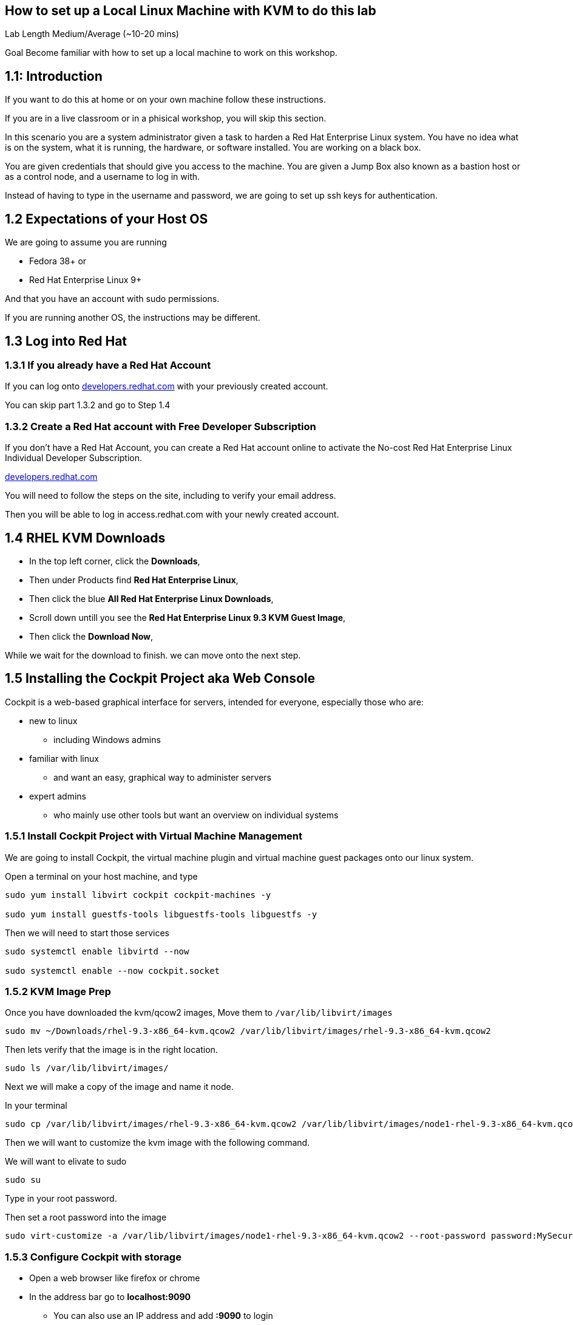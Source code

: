 == How to set up a Local Linux Machine with KVM to do this lab


Lab Length
Medium/Average (~10-20 mins)

Goal
Become familiar with how to set up a local machine to work on this workshop.

== 1.1: Introduction

If you want to do this at home or on your own machine follow these instructions.

If you are in a live classroom or in a phisical workshop, you will skip this section.

In this scenario you are a system administrator given a task to harden a Red Hat Enterprise Linux system. 
You have no idea what is on the system, what it is running, the hardware, or software installed. 
You are working on a black box.

You are given credentials that should give you access to the machine. 
You are given a Jump Box also known as a bastion host or as a control node, and a username to log in with. 

Instead of having to type in the username and password, 
we are going to set up ssh keys for authentication.


== 1.2 Expectations of your Host OS

We are going to assume you are running

* Fedora 38+ or
* Red Hat Enterprise Linux 9+

And that you have an account with sudo permissions.

If you are running another OS, the instructions may be different.

== 1.3 Log into Red Hat 

=== 1.3.1 If you already have a Red Hat Account

If you can log onto https://developers.redhat.com/about[developers.redhat.com] with your previously created account.
 
You can skip part 1.3.2 and go to Step 1.4

=== 1.3.2 Create a Red Hat account with Free Developer Subscription

If you don't have a Red Hat Account, you can create a Red Hat account online to activate the No-cost Red Hat Enterprise Linux Individual Developer Subscription.

https://developers.redhat.com/about[developers.redhat.com]

You will need to follow the steps on the site, including to verify your email address.

Then you will be able to log in access.redhat.com with your newly created account.

== 1.4 RHEL KVM Downloads

* In the top left corner, click the **Downloads**,
* Then under Products find **Red Hat Enterprise Linux**,
* Then click the blue **All Red Hat Enterprise Linux Downloads**, 
* Scroll down untill you see the **Red Hat Enterprise Linux 9.3 KVM Guest Image**,
* Then click the **Download Now**,

While we wait for the download to finish.
we can move onto the next step.

== 1.5 Installing the Cockpit Project aka Web Console

Cockpit is a web-based graphical interface for servers, intended for everyone, especially those who are:

* new to linux
** including Windows admins

* familiar with linux
** and want an easy, graphical way to administer servers

* expert admins
** who mainly use other tools but want an overview on individual systems

=== 1.5.1 Install Cockpit Project with Virtual Machine Management

We are going to install Cockpit, the virtual machine plugin and virtual machine guest packages onto our linux system.

Open a terminal on your host machine, and type

[source,ini,role=execute,subs=attributes+]
----
sudo yum install libvirt cockpit cockpit-machines -y

sudo yum install guestfs-tools libguestfs-tools libguestfs -y
----

Then we will need to start those services
[source,ini,role=execute,subs=attributes+]
----
sudo systemctl enable libvirtd --now

sudo systemctl enable --now cockpit.socket
----

=== 1.5.2 KVM Image Prep

Once you have downloaded the kvm/qcow2 images,
Move them to `/var/lib/libvirt/images`

[source,ini,role=execute,subs=attributes+]
----
sudo mv ~/Downloads/rhel-9.3-x86_64-kvm.qcow2 /var/lib/libvirt/images/rhel-9.3-x86_64-kvm.qcow2
----

Then lets verify that the image is in the right location.

[source,ini,role=execute,subs=attributes+]
----
sudo ls /var/lib/libvirt/images/
----

Next we will make a copy of the image and name it node.

In your terminal

[source,ini,role=execute,subs=attributes+]
----
sudo cp /var/lib/libvirt/images/rhel-9.3-x86_64-kvm.qcow2 /var/lib/libvirt/images/node1-rhel-9.3-x86_64-kvm.qcow2
----

Then we will want to customize the kvm image with the following command.

We will want to elivate to sudo
[source,ini,role=execute,subs=attributes+]
----
sudo su
----

Type in your root password.

Then set a root password into the image

[source,ini,role=execute,subs=attributes+]
----
sudo virt-customize -a /var/lib/libvirt/images/node1-rhel-9.3-x86_64-kvm.qcow2 --root-password password:MySecurePassphrasefor2024 --uninstall cloud-init
----


=== 1.5.3 Configure Cockpit with storage

* Open a web browser like firefox or chrome
* In the address bar go to **localhost:9090**
** You can also use an IP address and add **:9090** to login
* This gives you a login page with username and password
** You will use the same login as your host machine
* On the left hand side find and click **Virtual machines**,
** When the page opens
** In the top left corner, click **Storage pools**
*** Then in the new window
*** In the top right side, click **Create storage pools**
**** In the new pop up window
**** The First option toggle is **Connection** and should be set to **System**
**** In the **Name** field type **default**,
**** In the **Type** field keep the **Filesystem Directory**,
**** In the **Target path** field type **/var/lib/libvirt/images/**
**** And make sure the **Startup** is checked.
**** Click the **Create** Button.

=== 1.5.4 Configure Cockpit for Virtual Machines

* On the left hand side find and click **Virtual machines**,
** In the top Right side click the **Import VM**
*** In the Name feild we want to use **node1**
*** On the Connections option we want to make sure that **System** is selected
*** On the Disk image we want to use this path **/var/lib/libvirt/images//var/lib/libvirt/images/node1-rhel-9.3-x86_64-kvm.qcow2**
*** On Operation system choose Red Hat Enterprise Linux 9
*** On Memory go with the default 2 GB of Ram
*** Then Click the **Import and Run** 

This should bring you back to the **Virtual machines** with a new entery for node1.

Click on that node and you should see and Overview, Usage and Console window.

Click on the Console window, and log in with your root user and password.

username: root
password: MySecurePassphrasefor2024

Then you will want to find out what the ip address is for node1,
In the console type

[source,ini,role=execute,subs=attributes+]
----
ip addr
----

Take note of the IP address, then open a terminal on your **bastion** machine.

=== 1.5.5

You will also need to create a user to connect with over ssh since root is disabled by default in rhel 9.

To keep usernames and permissions the same for the rest of the lab, we will set up a user called `ec2-user`

[source,ini,role=execute,subs=attributes+]
----
useradd -m -g wheel ec2-user
----

and we will set a password 

[source,ini,role=execute,subs=attributes+]
----
passwd ec2-user

LetMeIn1
----


=== 1.6 Create a SSH key pair

From your bastion host, open a terminal

You should see a prompt with your current username and the hostname of the machine you are logged into.

[source,textinfo]
----
[lab-user@bastion ~]$
----


We want to find out if the current machine has any ssh keys under the users ‘.ssh’ directory. 

[source,ini,role=execute,subs=attributes+]
----
ls ~/.ssh/
----

`ls` is going to list the files under the directory /home/username/.ssh

Next we want to create our own ssh-keypair, to do this using the following command.

[source,bash,role=execute,attributes+]
----
ssh-keygen
----

This creates an interactive shell asking you a few questions.
The first question is where do you want the key pair saved?
We want to go with the default location, so hit the enter button on your keyboard.

Next question is `Enter Passphrase` for your ssh key pair,
If your environment requires a password on your ssh keypairs, I’ll have a supplemental ssh_advance  section at the end of the lab for you to go through.
We are going to go default without a password.
On your keyboard, hit enter twice.

Then on the screen will be a message that says something like.

[source,textinfo]
----

<<< OUTPUT ABRIDGED >>>

Your identification has been saved in /home/lab-user/.ssh/id_rsa
Your public key has been saved in /home/lab-user/.ssh/id_rsa.pub
The key fingerprint is:
SHA256:5Z8GpqUSojEcZWvtspDVefI5YIVajUr3+HTVi3HcE+4 lab-user@bastion.fnlng.internal
The key's randomart image is:
+---[RSA 3072]----+
|    o  +.    o o.|
|   o.+=o.   o =..|
|  ..+=Bo. .. + o.|
| . =oo.=o+. . o  |
|  * o ooS.=    E |
|   = + ..* o .   |
|  . . . o   +    |
|       .   .     |
|                 |
+----[SHA256]-----+

<<< OUTPUT ABRIDGED >>>
----

=== 1.7 Push your public ssh Key to node1

Now we want to send our public key to the root user on the node1 machine.


[source,ini,role=execute,subs=attributes+]
----
ssh-copy-id root@node1IPADDRESS
----

It should promopt you to enter the root password to the node1 machine.


=== 1.8 Verifying Key Pair Creation

Now lets make sure we can see the newly created ssh keypair.

We want to find out if the current machine has any ssh keys under the users `.ssh` directory. 


[source,ini,role=execute,subs=attributes+]
----
ls ~/.ssh/
----

You should now see 2 new files called `id_rsa` and `id_rsa.pub`


[source,textinfo]
----
[lab-user@bastion ~]$ ls ~/.ssh/
authorized_keys  config   id_rsa  id_rsa.pub
----

=== 1.9 Verifying ssh keys work


You will want to test that bastion ssh key works to connect to your node1 machine.

[source,ini,role=execute,subs=attributes+]
----
ssh root@node1IPADDRESS
----

When you log in you should  now see

You should see a prompt with your current username and the hostname of the machine you are logged into.


[source,textinfo]
----
[root@node1 ~]$
----

You can now exit the node machine by typing,

[source,ini,role=execute,subs=attributes+]
----
exit
----

Which should take you back to your bastion host.

Now we are ready to step into the next section.
